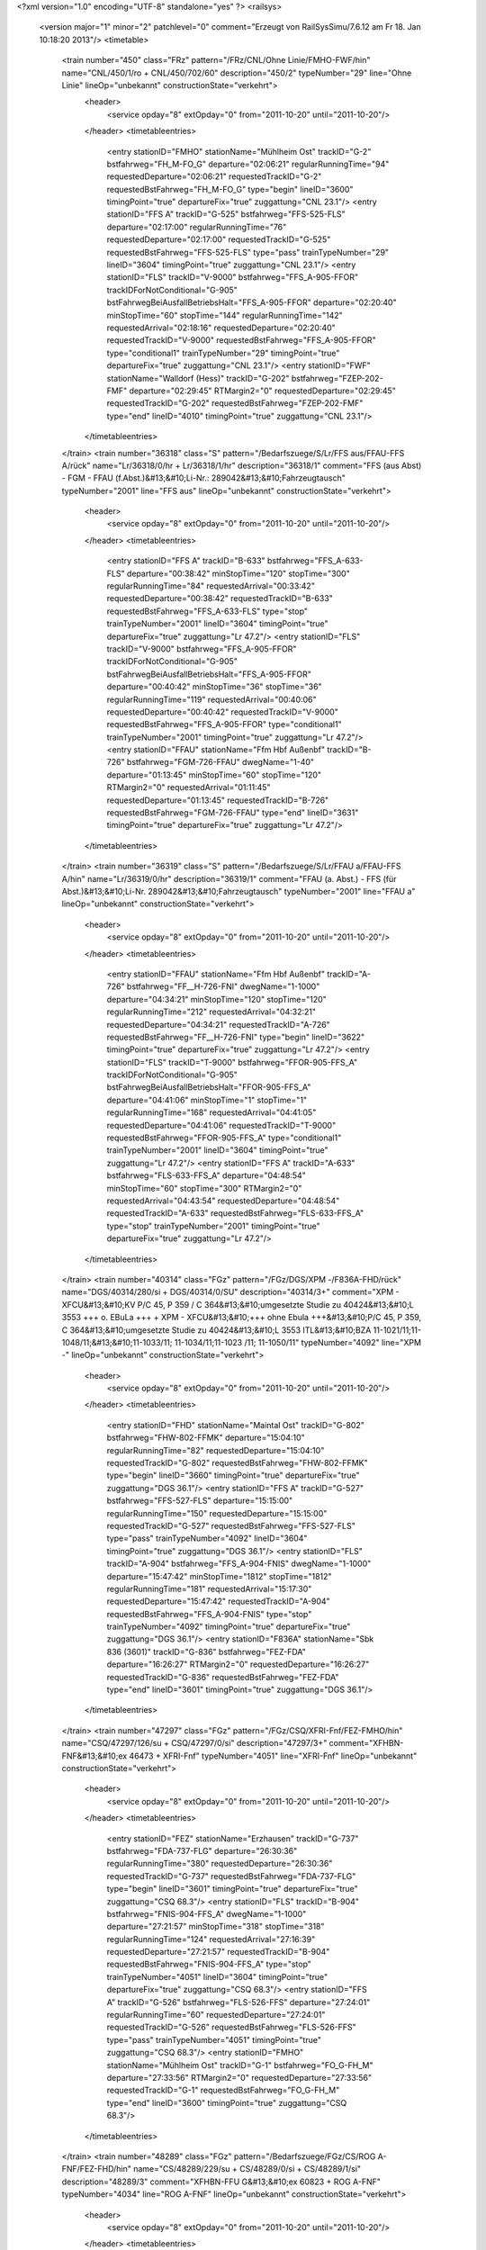 <?xml version="1.0" encoding="UTF-8" standalone="yes" ?>
<railsys>
	<version major="1" minor="2" patchlevel="0" comment="Erzeugt von RailSys\Simu/7.6.12 am Fr 18. Jan 10:18:20 2013"/>
	<timetable>
		<train number="450" class="FRz" pattern="/FRz/CNL/Ohne Linie/FMHO-FWF/hin" name="CNL/450/1/ro + CNL/450/702/60" description="450/2" typeNumber="29" line="Ohne Linie" lineOp="unbekannt" constructionState="verkehrt">
			<header>
				<service opday="8" extOpday="0" from="2011-10-20" until="2011-10-20"/>
			</header>
			<timetableentries>
				<entry stationID="FMHO" stationName="Mühlheim Ost" trackID="G-2" bstfahrweg="FH_M-FO_G" departure="02:06:21" regularRunningTime="94" requestedDeparture="02:06:21" requestedTrackID="G-2" requestedBstFahrweg="FH_M-FO_G" type="begin" lineID="3600" timingPoint="true" departureFix="true" zuggattung="CNL 23.1"/>
				<entry stationID="FFS A" trackID="G-525" bstfahrweg="FFS-525-FLS" departure="02:17:00" regularRunningTime="76" requestedDeparture="02:17:00" requestedTrackID="G-525" requestedBstFahrweg="FFS-525-FLS" type="pass" trainTypeNumber="29" lineID="3604" timingPoint="true" zuggattung="CNL 23.1"/>
				<entry stationID="FLS" trackID="V-9000" bstfahrweg="FFS_A-905-FFOR" trackIDForNotConditional="G-905" bstFahrwegBeiAusfallBetriebsHalt="FFS_A-905-FFOR" departure="02:20:40" minStopTime="60" stopTime="144" regularRunningTime="142" requestedArrival="02:18:16" requestedDeparture="02:20:40" requestedTrackID="V-9000" requestedBstFahrweg="FFS_A-905-FFOR" type="conditional1" trainTypeNumber="29" timingPoint="true" departureFix="true" zuggattung="CNL 23.1"/>
				<entry stationID="FWF" stationName="Walldorf (Hess)" trackID="G-202" bstfahrweg="FZEP-202-FMF" departure="02:29:45" RTMargin2="0" requestedDeparture="02:29:45" requestedTrackID="G-202" requestedBstFahrweg="FZEP-202-FMF" type="end" lineID="4010" timingPoint="true" zuggattung="CNL 23.1"/>
			</timetableentries>
		</train>
		<train number="36318" class="S" pattern="/Bedarfszuege/S/Lr/FFS aus/FFAU-FFS A/rück" name="Lr/36318/0/hr + Lr/36318/1/hr" description="36318/1" comment="FFS (aus Abst) - FGM - FFAU (f.Abst.)&#13;&#10;Li-Nr.: 289042&#13;&#10;Fahrzeugtausch" typeNumber="2001" line="FFS aus" lineOp="unbekannt" constructionState="verkehrt">
			<header>
				<service opday="8" extOpday="0" from="2011-10-20" until="2011-10-20"/>
			</header>
			<timetableentries>
				<entry stationID="FFS A" trackID="B-633" bstfahrweg="FFS_A-633-FLS" departure="00:38:42" minStopTime="120" stopTime="300" regularRunningTime="84" requestedArrival="00:33:42" requestedDeparture="00:38:42" requestedTrackID="B-633" requestedBstFahrweg="FFS_A-633-FLS" type="stop" trainTypeNumber="2001" lineID="3604" timingPoint="true" departureFix="true" zuggattung="Lr 47.2"/>
				<entry stationID="FLS" trackID="V-9000" bstfahrweg="FFS_A-905-FFOR" trackIDForNotConditional="G-905" bstFahrwegBeiAusfallBetriebsHalt="FFS_A-905-FFOR" departure="00:40:42" minStopTime="36" stopTime="36" regularRunningTime="119" requestedArrival="00:40:06" requestedDeparture="00:40:42" requestedTrackID="V-9000" requestedBstFahrweg="FFS_A-905-FFOR" type="conditional1" trainTypeNumber="2001" timingPoint="true" zuggattung="Lr 47.2"/>
				<entry stationID="FFAU" stationName="Ffm Hbf Außenbf" trackID="B-726" bstfahrweg="FGM-726-FFAU" dwegName="1-40" departure="01:13:45" minStopTime="60" stopTime="120" RTMargin2="0" requestedArrival="01:11:45" requestedDeparture="01:13:45" requestedTrackID="B-726" requestedBstFahrweg="FGM-726-FFAU" type="end" lineID="3631" timingPoint="true" departureFix="true" zuggattung="Lr 47.2"/>
			</timetableentries>
		</train>
		<train number="36319" class="S" pattern="/Bedarfszuege/S/Lr/FFAU a/FFAU-FFS A/hin" name="Lr/36319/0/hr" description="36319/1" comment="FFAU (a. Abst.) - FFS (für Abst.)&#13;&#10;Li-Nr. 289042&#13;&#10;Fahrzeugtausch" typeNumber="2001" line="FFAU a" lineOp="unbekannt" constructionState="verkehrt">
			<header>
				<service opday="8" extOpday="0" from="2011-10-20" until="2011-10-20"/>
			</header>
			<timetableentries>
				<entry stationID="FFAU" stationName="Ffm Hbf Außenbf" trackID="A-726" bstfahrweg="FF__H-726-FNI" dwegName="1-1000" departure="04:34:21" minStopTime="120" stopTime="120" regularRunningTime="212" requestedArrival="04:32:21" requestedDeparture="04:34:21" requestedTrackID="A-726" requestedBstFahrweg="FF__H-726-FNI" type="begin" lineID="3622" timingPoint="true" departureFix="true" zuggattung="Lr 47.2"/>
				<entry stationID="FLS" trackID="T-9000" bstfahrweg="FFOR-905-FFS_A" trackIDForNotConditional="G-905" bstFahrwegBeiAusfallBetriebsHalt="FFOR-905-FFS_A" departure="04:41:06" minStopTime="1" stopTime="1" regularRunningTime="168" requestedArrival="04:41:05" requestedDeparture="04:41:06" requestedTrackID="T-9000" requestedBstFahrweg="FFOR-905-FFS_A" type="conditional1" trainTypeNumber="2001" lineID="3604" timingPoint="true" zuggattung="Lr 47.2"/>
				<entry stationID="FFS A" trackID="A-633" bstfahrweg="FLS-633-FFS_A" departure="04:48:54" minStopTime="60" stopTime="300" RTMargin2="0" requestedArrival="04:43:54" requestedDeparture="04:48:54" requestedTrackID="A-633" requestedBstFahrweg="FLS-633-FFS_A" type="stop" trainTypeNumber="2001" timingPoint="true" departureFix="true" zuggattung="Lr 47.2"/>
			</timetableentries>
		</train>
		<train number="40314" class="FGz" pattern="/FGz/DGS/XPM -/F836A-FHD/rück" name="DGS/40314/280/si + DGS/40314/0/SU" description="40314/3+" comment="XPM - XFCU&#13;&#10;KV P/C 45, P 359 / C 364&#13;&#10;umgesetzte Studie zu 40424&#13;&#10;L 3553 +++ o. EBuLa +++ + XPM - XFCU&#13;&#10;+++ ohne Ebula +++&#13;&#10;P/C 45, P 359, C 364&#13;&#10;umgesetzte Studie zu 40424&#13;&#10;L 3553 ITL&#13;&#10;BZA 11-1021/11;11-1048/11;&#13;&#10;11-1033/11; 11-1034/11;11-1023 /11; 11-1050/11" typeNumber="4092" line="XPM -" lineOp="unbekannt" constructionState="verkehrt">
			<header>
				<service opday="8" extOpday="0" from="2011-10-20" until="2011-10-20"/>
			</header>
			<timetableentries>
				<entry stationID="FHD" stationName="Maintal Ost" trackID="G-802" bstfahrweg="FHW-802-FFMK" departure="15:04:10" regularRunningTime="82" requestedDeparture="15:04:10" requestedTrackID="G-802" requestedBstFahrweg="FHW-802-FFMK" type="begin" lineID="3660" timingPoint="true" departureFix="true" zuggattung="DGS 36.1"/>
				<entry stationID="FFS A" trackID="G-527" bstfahrweg="FFS-527-FLS" departure="15:15:00" regularRunningTime="150" requestedDeparture="15:15:00" requestedTrackID="G-527" requestedBstFahrweg="FFS-527-FLS" type="pass" trainTypeNumber="4092" lineID="3604" timingPoint="true" zuggattung="DGS 36.1"/>
				<entry stationID="FLS" trackID="A-904" bstfahrweg="FFS_A-904-FNIS" dwegName="1-1000" departure="15:47:42" minStopTime="1812" stopTime="1812" regularRunningTime="181" requestedArrival="15:17:30" requestedDeparture="15:47:42" requestedTrackID="A-904" requestedBstFahrweg="FFS_A-904-FNIS" type="stop" trainTypeNumber="4092" timingPoint="true" departureFix="true" zuggattung="DGS 36.1"/>
				<entry stationID="F836A" stationName="Sbk 836 (3601)" trackID="G-836" bstfahrweg="FEZ-FDA" departure="16:26:27" RTMargin2="0" requestedDeparture="16:26:27" requestedTrackID="G-836" requestedBstFahrweg="FEZ-FDA" type="end" lineID="3601" timingPoint="true" zuggattung="DGS 36.1"/>
			</timetableentries>
		</train>
		<train number="47297" class="FGz" pattern="/FGz/CSQ/XFRI-Fnf/FEZ-FMHO/hin" name="CSQ/47297/126/su + CSQ/47297/0/si" description="47297/3+" comment="XFHBN-FNF&#13;&#10;ex 46473 + XFRI-Fnf" typeNumber="4051" line="XFRI-Fnf" lineOp="unbekannt" constructionState="verkehrt">
			<header>
				<service opday="8" extOpday="0" from="2011-10-20" until="2011-10-20"/>
			</header>
			<timetableentries>
				<entry stationID="FEZ" stationName="Erzhausen" trackID="G-737" bstfahrweg="FDA-737-FLG" departure="26:30:36" regularRunningTime="380" requestedDeparture="26:30:36" requestedTrackID="G-737" requestedBstFahrweg="FDA-737-FLG" type="begin" lineID="3601" timingPoint="true" departureFix="true" zuggattung="CSQ 68.3"/>
				<entry stationID="FLS" trackID="B-904" bstfahrweg="FNIS-904-FFS_A" dwegName="1-1000" departure="27:21:57" minStopTime="318" stopTime="318" regularRunningTime="124" requestedArrival="27:16:39" requestedDeparture="27:21:57" requestedTrackID="B-904" requestedBstFahrweg="FNIS-904-FFS_A" type="stop" trainTypeNumber="4051" lineID="3604" timingPoint="true" departureFix="true" zuggattung="CSQ 68.3"/>
				<entry stationID="FFS A" trackID="G-526" bstfahrweg="FLS-526-FFS" departure="27:24:01" regularRunningTime="60" requestedDeparture="27:24:01" requestedTrackID="G-526" requestedBstFahrweg="FLS-526-FFS" type="pass" trainTypeNumber="4051" timingPoint="true" zuggattung="CSQ 68.3"/>
				<entry stationID="FMHO" stationName="Mühlheim Ost" trackID="G-1" bstfahrweg="FO_G-FH_M" departure="27:33:56" RTMargin2="0" requestedDeparture="27:33:56" requestedTrackID="G-1" requestedBstFahrweg="FO_G-FH_M" type="end" lineID="3600" timingPoint="true" zuggattung="CSQ 68.3"/>
			</timetableentries>
		</train>
		<train number="48289" class="FGz" pattern="/Bedarfszuege/FGz/CS/ROG A-FNF/FEZ-FHD/hin" name="CS/48289/229/su + CS/48289/0/si + CS/48289/1/si" description="48289/3" comment="XFHBN-FFU G&#13;&#10;ex 60823 + ROG A-FNF" typeNumber="4034" line="ROG A-FNF" lineOp="unbekannt" constructionState="verkehrt">
			<header>
				<service opday="8" extOpday="0" from="2011-10-20" until="2011-10-20"/>
			</header>
			<timetableentries>
				<entry stationID="FEZ" stationName="Erzhausen" trackID="G-737" bstfahrweg="FDA-737-FLG" departure="14:42:29" regularRunningTime="402" requestedDeparture="14:42:29" requestedTrackID="G-737" requestedBstFahrweg="FDA-737-FLG" type="begin" lineID="3601" timingPoint="true" departureFix="true" zuggattung="CS 69.8"/>
				<entry stationID="FLS" trackID="G-905" bstfahrweg="FNIS-905-FFS_A" departure="15:08:22" regularRunningTime="100" requestedDeparture="15:08:22" requestedTrackID="G-905" requestedBstFahrweg="FNIS-905-FFS_A" type="pass" trainTypeNumber="4034" lineID="3604" timingPoint="true" zuggattung="CS 69.8"/>
				<entry stationID="FFS A" trackID="G-528" bstfahrweg="FLS-528-FFS" departure="15:10:02" regularRunningTime="54" requestedDeparture="15:10:02" requestedTrackID="G-528" requestedBstFahrweg="FLS-528-FFS" type="pass" trainTypeNumber="4034" timingPoint="true" zuggattung="CS 69.8"/>
				<entry stationID="FHD" stationName="Maintal Ost" trackID="G-811" bstfahrweg="FFMK-801-811S/H2-FHW" departure="15:26:38" RTMargin2="0" requestedDeparture="15:26:38" requestedTrackID="G-811" requestedBstFahrweg="FFMK-801-811S/H2-FHW" type="end" lineID="3660" timingPoint="true" zuggattung="CS 69.8"/>
			</timetableentries>
		</train>
		<train number="48290" class="FGz" pattern="/Bedarfszuege/FGz/CSQ/FNF -/F836A-FHD/rück" name="CSQ/48290/223/si + CSQ/48290/222/su + CSQ/48290/1/su" description="48290/1" comment="FNF - XFHBN" typeNumber="4048" line="FNF -" lineOp="unbekannt" constructionState="verkehrt">
			<header>
				<service opday="8" extOpday="0" from="2011-10-20" until="2011-10-20"/>
			</header>
			<timetableentries>
				<entry stationID="FHD" stationName="Maintal Ost" trackID="G-802" bstfahrweg="FHW-802-FFMK" departure="16:21:27" regularRunningTime="170" requestedDeparture="16:21:27" requestedTrackID="G-802" requestedBstFahrweg="FHW-802-FFMK" type="begin" lineID="3660" timingPoint="true" departureFix="true" zuggattung="CSQ 68.8"/>
				<entry stationID="FFS A" trackID="B-527" bstfahrweg="FFS-527-FLS" dwegName="1-1000" departure="16:45:27" minStopTime="308" stopTime="308" regularRunningTime="213" requestedArrival="16:40:19" requestedDeparture="16:45:27" requestedTrackID="B-527" requestedBstFahrweg="FFS-527-FLS" type="stop" trainTypeNumber="4048" lineID="3604" timingPoint="true" departureFix="true" zuggattung="CSQ 68.8"/>
				<entry stationID="FLS" trackID="G-904" bstfahrweg="FFS_A-904-FNIS" departure="16:49:00" regularRunningTime="212" requestedDeparture="16:49:00" requestedTrackID="G-904" requestedBstFahrweg="FFS_A-904-FNIS" type="pass" trainTypeNumber="4048" timingPoint="true" zuggattung="CSQ 68.8"/>
				<entry stationID="F836A" stationName="Sbk 836 (3601)" trackID="G-836" bstfahrweg="FEZ-FDA" departure="17:14:04" RTMargin2="0" requestedDeparture="17:14:04" requestedTrackID="G-836" requestedBstFahrweg="FEZ-FDA" type="end" lineID="3601" timingPoint="true" zuggattung="CSQ 68.8"/>
			</timetableentries>
		</train>
		<train number="49547" class="FGz" pattern="/FGz/CSQ/XFCE -/FEZ-FHD/hin" name="CSQ/49547/222/su + CSQ/49547/0/si" description="49547/2" comment="XFCE - UEIS&#13;&#10;+ohne Ebula+&#13;&#10;P/C 70 P/C 400&#13;&#10;BZA R4-0006/11&#13;&#10;ex49275" typeNumber="4076" line="XFCE -" lineOp="unbekannt" constructionState="verkehrt">
			<header>
				<service opday="8" extOpday="0" from="2011-10-20" until="2011-10-20"/>
			</header>
			<timetableentries>
				<entry stationID="FEZ" stationName="Erzhausen" trackID="G-737" bstfahrweg="FDA-737-FLG" departure="20:50:30" regularRunningTime="237" requestedDeparture="20:50:30" requestedTrackID="G-737" requestedBstFahrweg="FDA-737-FLG" type="begin" lineID="3601" timingPoint="true" departureFix="true" zuggattung="CSQ 68.4"/>
				<entry stationID="FLS" trackID="B-904" bstfahrweg="FNIS-904-FFS_A" dwegName="1-1000" departure="21:06:34" minStopTime="240" stopTime="240" regularRunningTime="127" requestedArrival="21:02:34" requestedDeparture="21:06:34" requestedTrackID="B-904" requestedBstFahrweg="FNIS-904-FFS_A" type="stop" trainTypeNumber="4076" lineID="3604" timingPoint="true" departureFix="true" zuggattung="CSQ 68.4"/>
				<entry stationID="FFS A" trackID="G-528" bstfahrweg="FLS-528-FFS" departure="21:08:41" regularRunningTime="108" requestedDeparture="21:08:41" requestedTrackID="G-528" requestedBstFahrweg="FLS-528-FFS" type="pass" trainTypeNumber="4076" timingPoint="true" zuggattung="CSQ 68.4"/>
				<entry stationID="FHD" stationName="Maintal Ost" trackID="G-811" bstfahrweg="FFMK-801-811S/H2-FHW" departure="21:36:59" RTMargin2="0" requestedDeparture="21:36:59" requestedTrackID="G-811" requestedBstFahrweg="FFMK-801-811S/H2-FHW" type="end" lineID="3660" timingPoint="true" zuggattung="CSQ 68.4"/>
			</timetableentries>
		</train>
		<train number="50033" class="FGz" pattern="/FGz/IKE/HBG -/F836A-FHD/rück" name="IKE/50033/602/si + IKE/50033/601/si + IKE/50033/603/su" description="50033/2+" comment="HBG - RKR + HBG - RBA A&#13;&#10;P/C 70/400" typeNumber="4206" line="HBG -" lineOp="unbekannt" constructionState="verkehrt">
			<header>
				<service opday="8" extOpday="0" from="2011-10-20" until="2011-10-20"/>
			</header>
			<timetableentries>
				<entry stationID="FHD" stationName="Maintal Ost" trackID="G-802" bstfahrweg="FHW-802-FFMK" departure="02:49:30" regularRunningTime="82" requestedDeparture="02:49:30" requestedTrackID="G-802" requestedBstFahrweg="FHW-802-FFMK" type="begin" lineID="3660" timingPoint="true" departureFix="true" zuggattung="IKE 53.3"/>
				<entry stationID="FFS A" trackID="G-527" bstfahrweg="FFS-527-FLS" departure="03:26:40" regularRunningTime="97" requestedDeparture="03:26:40" requestedTrackID="G-527" requestedBstFahrweg="FFS-527-FLS" type="pass" trainTypeNumber="4206" lineID="3604" timingPoint="true" zuggattung="IKE 53.3"/>
				<entry stationID="FLS" trackID="G-905" bstfahrweg="FFS_A-905-FNIS" departure="03:28:17" regularRunningTime="163" requestedDeparture="03:28:17" requestedTrackID="G-905" requestedBstFahrweg="FFS_A-905-FNIS" type="pass" trainTypeNumber="4206" timingPoint="true" zuggattung="IKE 53.3"/>
				<entry stationID="F836A" stationName="Sbk 836 (3601)" trackID="G-836" bstfahrweg="FEZ-FDA" departure="03:39:22" RTMargin2="0" requestedDeparture="03:39:22" requestedTrackID="G-836" requestedBstFahrweg="FEZ-FDA" type="end" lineID="3601" timingPoint="true" zuggattung="IKE 53.3"/>
			</timetableentries>
		</train>
		<train number="50034" class="FGz" pattern="/FGz/IKE/RBA A/FEZ-FHD/hin" name="IKE/50034/126/su + IKE/50034/312/si + IKE/50034/1/si" description="50034/2++" comment="RBA A - HBG&#13;&#10; P/C 70 P/C 400&#13;&#10;*geä Last/Länge bis FFO G* + RKR -(FFO G) -  HBN&#13;&#10;KV 70/400" typeNumber="4206" line="RBA A" lineOp="unbekannt" constructionState="verkehrt">
			<header>
				<service opday="8" extOpday="0" from="2011-10-20" until="2011-10-20"/>
			</header>
			<timetableentries>
				<entry stationID="FEZ" stationName="Erzhausen" trackID="G-737" bstfahrweg="FDA-737-FLG" departure="20:09:49" regularRunningTime="281" requestedDeparture="20:09:49" requestedTrackID="G-737" requestedBstFahrweg="FDA-737-FLG" type="begin" lineID="3601" timingPoint="true" departureFix="true" zuggattung="IKE 53.3"/>
				<entry stationID="FLS" trackID="B-904" bstfahrweg="FNIS-904-FFS_A" dwegName="1-1000" departure="20:27:15" minStopTime="240" stopTime="240" regularRunningTime="102" requestedArrival="20:23:15" requestedDeparture="20:27:15" requestedTrackID="B-904" requestedBstFahrweg="FNIS-904-FFS_A" type="stop" trainTypeNumber="4206" lineID="3604" timingPoint="true" departureFix="true" zuggattung="IKE 53.3"/>
				<entry stationID="FFS A" trackID="G-528" bstfahrweg="FLS-528-FFS" departure="20:28:57" regularRunningTime="65" requestedDeparture="20:28:57" requestedTrackID="G-528" requestedBstFahrweg="FLS-528-FFS" type="pass" trainTypeNumber="4206" timingPoint="true" zuggattung="IKE 53.3"/>
				<entry stationID="FHD" stationName="Maintal Ost" trackID="G-811" bstfahrweg="FFMK-801-811S/H2-FHW" departure="21:31:39" RTMargin2="0" requestedDeparture="21:31:39" requestedTrackID="G-811" requestedBstFahrweg="FFMK-801-811S/H2-FHW" type="end" lineID="3660" timingPoint="true" zuggattung="IKE 53.3"/>
			</timetableentries>
		</train>
		<train number="50077" class="FGz" pattern="/FGz/IKE/AWHOS -/F836A-FHD/rück" name="IKE/50077/827/sI + IKE/50077/826/sI + IKE/50077/825/sU" description="50077/2+++++" comment="AWHOS - RMR G&#13;&#10;Dauer-Lü KV P/C 70, P/C 400&#13;&#10;Bauko 23 + AWHOS - RMR G&#13;&#10; P/C 70, P/C 400" typeNumber="4169" line="AWHOS -" lineOp="unbekannt" constructionState="verkehrt">
			<header>
				<service opday="8" extOpday="0" from="2011-10-20" until="2011-10-20"/>
			</header>
			<timetableentries>
				<entry stationID="FHD" stationName="Maintal Ost" trackID="G-802" bstfahrweg="FHW-802-FFMK" departure="04:41:01" regularRunningTime="82" requestedDeparture="04:41:01" requestedTrackID="G-802" requestedBstFahrweg="FHW-802-FFMK" type="begin" lineID="3660" timingPoint="true" departureFix="true" zuggattung="IKE 53.1"/>
				<entry stationID="FFS A" trackID="G-527" bstfahrweg="FFS-527-FLS" departure="05:50:33" regularRunningTime="95" requestedDeparture="05:50:33" requestedTrackID="G-527" requestedBstFahrweg="FFS-527-FLS" type="pass" trainTypeNumber="4169" lineID="3604" timingPoint="true" zuggattung="IKE 53.1"/>
				<entry stationID="FLS" trackID="G-905" bstfahrweg="FFS_A-905-FNIS" departure="05:52:08" regularRunningTime="185" requestedDeparture="05:52:08" requestedTrackID="G-905" requestedBstFahrweg="FFS_A-905-FNIS" type="pass" trainTypeNumber="4169" timingPoint="true" zuggattung="IKE 53.1"/>
				<entry stationID="F836A" stationName="Sbk 836 (3601)" trackID="G-836" bstfahrweg="FEZ-FDA" departure="06:03:40" RTMargin2="0" requestedDeparture="06:03:40" requestedTrackID="G-836" requestedBstFahrweg="FEZ-FDA" type="end" lineID="3601" timingPoint="true" zuggattung="IKE 53.1"/>
			</timetableentries>
		</train>
		<train number="50084" class="FGz" pattern="/FGz/IKE/RMG -/FEZ-FHD/hin" name="IKE/50084/88/su + IKE/50084/222/si + IKE/50084/188/si" description="50084/2++" comment="RMG - AWHOS&#13;&#10;P/C 70 P/C 400" typeNumber="4159" line="RMG -" lineOp="unbekannt" constructionState="verkehrt">
			<header>
				<service opday="8" extOpday="0" from="2011-10-20" until="2011-10-20"/>
			</header>
			<timetableentries>
				<entry stationID="FEZ" stationName="Erzhausen" trackID="G-737" bstfahrweg="FDA-737-FLG" departure="23:17:40" regularRunningTime="201" requestedDeparture="23:17:40" requestedTrackID="G-737" requestedBstFahrweg="FDA-737-FLG" type="begin" lineID="3601" timingPoint="true" departureFix="true" zuggattung="IKE 53.1"/>
				<entry stationID="FLS" trackID="G-905" bstfahrweg="FNIS-905-FFS_A" departure="23:27:29" regularRunningTime="74" requestedDeparture="23:27:29" requestedTrackID="G-905" requestedBstFahrweg="FNIS-905-FFS_A" type="pass" trainTypeNumber="4159" lineID="3604" timingPoint="true" zuggattung="IKE 53.1"/>
				<entry stationID="FFS A" trackID="X-9000" bstfahrweg="FLS-528-FFS" trackIDForNotConditional="G-528" bstFahrwegBeiAusfallBetriebsHalt="FLS-528-FFS" departure="23:28:44" minStopTime="1" stopTime="1" regularRunningTime="131" requestedArrival="23:28:43" requestedDeparture="23:28:44" requestedTrackID="X-9000" requestedBstFahrweg="FLS-528-FFS" type="conditional1" trainTypeNumber="4159" timingPoint="true" zuggattung="IKE 53.1"/>
				<entry stationID="FHD" stationName="Maintal Ost" trackID="G-811" bstfahrweg="FFMK-801-811S/H2-FHW" departure="24:19:38" RTMargin2="0" requestedDeparture="24:19:38" requestedTrackID="G-811" requestedBstFahrweg="FFMK-801-811S/H2-FHW" type="end" lineID="3660" timingPoint="true" zuggattung="IKE 53.1"/>
			</timetableentries>
		</train>
		<train number="50085" class="FGz" pattern="/FGz/IKE/HBHP -/F836A-FHD/rück" name="IKE/50085/610/si + IKE/50085/611/si + IKE/50085/612/su" description="50085/2" comment="HBHP - RMG&#13;&#10;PC 70 PC 400" typeNumber="4169" line="HBHP -" lineOp="unbekannt" constructionState="verkehrt">
			<header>
				<service opday="0" extOpday="0" from="2011-10-20" until="2011-10-20"/>
			</header>
			<timetableentries>
				<entry stationID="FHD" stationName="Maintal Ost" trackID="G-802" bstfahrweg="FHW-802-FFMK" departure="05:40:19" regularRunningTime="82" requestedDeparture="05:40:19" requestedTrackID="G-802" requestedBstFahrweg="FHW-802-FFMK" type="begin" lineID="3660" timingPoint="true" departureFix="true" zuggattung="IKE 53.1"/>
				<entry stationID="FFS A" trackID="G-527" bstfahrweg="FFS-527-FLS" departure="06:16:31" regularRunningTime="96" requestedDeparture="06:16:31" requestedTrackID="G-527" requestedBstFahrweg="FFS-527-FLS" type="pass" trainTypeNumber="4169" lineID="3604" timingPoint="true" zuggattung="IKE 53.1"/>
				<entry stationID="FLS" trackID="G-905" bstfahrweg="FFS_A-905-FNIS" departure="06:18:07" regularRunningTime="167" requestedDeparture="06:18:07" requestedTrackID="G-905" requestedBstFahrweg="FFS_A-905-FNIS" type="pass" trainTypeNumber="4169" timingPoint="true" zuggattung="IKE 53.1"/>
				<entry stationID="F836A" stationName="Sbk 836 (3601)" trackID="G-836" bstfahrweg="FEZ-FDA" departure="06:30:37" RTMargin2="0" requestedDeparture="06:30:37" requestedTrackID="G-836" requestedBstFahrweg="FEZ-FDA" type="end" lineID="3601" timingPoint="true" zuggattung="IKE 53.1"/>
			</timetableentries>
		</train>
		<train number="50104" class="FGz" pattern="/FGz/IKE/RMG -/FEZ-FHD/hin" name="IKE/50104/223/su + IKE/50104/225/si + IKE/50104/98/Si" description="50104/2" comment="RMG - AM S&#13;&#10;P/C 70 P/C 400 + P/C 70 P/C 400" typeNumber="4160" line="RMG -" lineOp="unbekannt" constructionState="verkehrt">
			<header>
				<service opday="8" extOpday="0" from="2011-10-20" until="2011-10-20"/>
			</header>
			<timetableentries>
				<entry stationID="FEZ" stationName="Erzhausen" trackID="G-737" bstfahrweg="FDA-737-FLG" departure="24:01:30" regularRunningTime="218" requestedDeparture="24:01:30" requestedTrackID="G-737" requestedBstFahrweg="FDA-737-FLG" type="begin" lineID="3601" timingPoint="true" departureFix="true" zuggattung="IKE 53.1"/>
				<entry stationID="FLS" trackID="G-905" bstfahrweg="FNIS-905-FFS_A" departure="24:11:57" regularRunningTime="74" requestedDeparture="24:11:57" requestedTrackID="G-905" requestedBstFahrweg="FNIS-905-FFS_A" type="pass" trainTypeNumber="4160" lineID="3604" timingPoint="true" zuggattung="IKE 53.1"/>
				<entry stationID="FFS A" trackID="X-9000" bstfahrweg="FLS-528-FFS" trackIDForNotConditional="G-528" bstFahrwegBeiAusfallBetriebsHalt="FLS-528-FFS" departure="24:13:12" minStopTime="1" stopTime="1" regularRunningTime="138" requestedArrival="24:13:11" requestedDeparture="24:13:12" requestedTrackID="X-9000" requestedBstFahrweg="FLS-528-FFS" type="conditional1" trainTypeNumber="4160" timingPoint="true" zuggattung="IKE 53.1"/>
				<entry stationID="FHD" stationName="Maintal Ost" trackID="G-811" bstfahrweg="FFMK-801-811S/H2-FHW" departure="25:13:04" RTMargin2="0" requestedDeparture="25:13:04" requestedTrackID="G-811" requestedBstFahrweg="FFMK-801-811S/H2-FHW" type="end" lineID="3660" timingPoint="true" zuggattung="IKE 53.1"/>
			</timetableentries>
		</train>
		<train number="50222" class="FGz" pattern="/FGz/IKE/RLB U/FEZ-FHD/hin" name="IKE/50222/600/su + IKE/50222/602/si" description="50222/2" comment="RLB U - AHBIU&#13;&#10;P/C 70 P/C 400 + RLB U - AHBIU&#13;&#10;KLV P/C 70/400" typeNumber="4181" line="RLB U" lineOp="unbekannt" constructionState="verkehrt">
			<header>
				<service opday="8" extOpday="0" from="2011-10-20" until="2011-10-20"/>
			</header>
			<timetableentries>
				<entry stationID="FEZ" stationName="Erzhausen" trackID="G-737" bstfahrweg="FDA-737-FLG" departure="20:44:23" regularRunningTime="199" requestedDeparture="20:44:23" requestedTrackID="G-737" requestedBstFahrweg="FDA-737-FLG" type="begin" lineID="3601" timingPoint="true" departureFix="true" zuggattung="IKE 53.2"/>
				<entry stationID="FLS" trackID="G-905" bstfahrweg="FNIS-905-FFS_A" departure="20:54:10" regularRunningTime="138" requestedDeparture="20:54:10" requestedTrackID="G-905" requestedBstFahrweg="FNIS-905-FFS_A" type="pass" trainTypeNumber="4181" lineID="3604" timingPoint="true" zuggattung="IKE 53.2"/>
				<entry stationID="FFS A" trackID="A-527" bstfahrweg="FLS-527-FFS" dwegName="1-1000" departure="21:01:28" minStopTime="300" stopTime="300" regularRunningTime="82" requestedArrival="20:56:28" requestedDeparture="21:01:28" requestedTrackID="A-527" requestedBstFahrweg="FLS-527-FFS" type="stop" trainTypeNumber="4181" timingPoint="true" departureFix="true" zuggattung="IKE 53.2"/>
				<entry stationID="FHD" stationName="Maintal Ost" trackID="G-811" bstfahrweg="FFMK-801-811S/H2-FHW" departure="22:01:34" RTMargin2="0" requestedDeparture="22:01:34" requestedTrackID="G-811" requestedBstFahrweg="FFMK-801-811S/H2-FHW" type="end" lineID="3660" timingPoint="true" zuggattung="IKE 53.2"/>
			</timetableentries>
		</train>
		<train number="50254" class="FGz" pattern="/FGz/IKE/RKR -/FEZ-FHD/hin" name="IKE/50254/312/su + IKE/50254/311/si + IKE/50254/314/si" description="50254/2+" comment="RKR - AHBIU&#13;&#10; P/C 70 P/C 400 + RKR - AHBIU&#13;&#10;Hk-Profil P/C 70 P/C 400&#13;&#10;Railion Z 1472" typeNumber="4203" line="RKR -" lineOp="unbekannt" constructionState="verkehrt">
			<header>
				<service opday="8" extOpday="0" from="2011-10-20" until="2011-10-20"/>
			</header>
			<timetableentries>
				<entry stationID="FEZ" stationName="Erzhausen" trackID="G-737" bstfahrweg="FDA-737-FLG" departure="21:14:43" regularRunningTime="266" requestedDeparture="21:14:43" requestedTrackID="G-737" requestedBstFahrweg="FDA-737-FLG" type="begin" lineID="3601" timingPoint="true" departureFix="true" zuggattung="IKE 53.2"/>
				<entry stationID="FLS" trackID="G-905" bstfahrweg="FNIS-905-FFS_A" departure="21:26:46" regularRunningTime="105" requestedDeparture="21:26:46" requestedTrackID="G-905" requestedBstFahrweg="FNIS-905-FFS_A" type="pass" trainTypeNumber="4203" lineID="3604" timingPoint="true" zuggattung="IKE 53.2"/>
				<entry stationID="FFS A" trackID="G-528" bstfahrweg="FLS-528-FFS" departure="21:28:31" regularRunningTime="57" requestedDeparture="21:28:31" requestedTrackID="G-528" requestedBstFahrweg="FLS-528-FFS" type="pass" trainTypeNumber="4203" timingPoint="true" zuggattung="IKE 53.2"/>
				<entry stationID="FHD" stationName="Maintal Ost" trackID="G-811" bstfahrweg="FFMK-801-811S/H2-FHW" departure="22:09:40" RTMargin2="0" requestedDeparture="22:09:40" requestedTrackID="G-811" requestedBstFahrweg="FFMK-801-811S/H2-FHW" type="end" lineID="3660" timingPoint="true" zuggattung="IKE 53.2"/>
			</timetableentries>
		</train>
		<train number="50503" class="FGz" pattern="/FGz/IKL/RMG -/FEZ-FHD/hin" name="IKL/50503/600/su + IKL/50503/602/si + IKL/50503/601/si" description="50503/2" comment="RMG - MLA&#13;&#10;P/C 70 PC 400 + RMG - LMA&#13;&#10;KV 45/375 + RMG - MLA&#13;&#10;KV 45/375" typeNumber="4210" line="RMG -" lineOp="unbekannt" constructionState="verkehrt">
			<header>
				<service opday="8" extOpday="0" from="2011-10-20" until="2011-10-20"/>
			</header>
			<timetableentries>
				<entry stationID="FEZ" stationName="Erzhausen" trackID="G-737" bstfahrweg="FDA-737-FLG" departure="21:48:05" regularRunningTime="198" requestedDeparture="21:48:05" requestedTrackID="G-737" requestedBstFahrweg="FDA-737-FLG" type="begin" lineID="3601" timingPoint="true" departureFix="true" zuggattung="IKL 55.4"/>
				<entry stationID="FLS" trackID="G-904" bstfahrweg="FNIS-904-FFS_A" departure="21:57:52" regularRunningTime="97" requestedDeparture="21:57:52" requestedTrackID="G-904" requestedBstFahrweg="FNIS-904-FFS_A" type="pass" trainTypeNumber="4210" lineID="3604" timingPoint="true" zuggattung="IKL 55.4"/>
				<entry stationID="FFS A" trackID="G-528" bstfahrweg="FLS-528-FFS" departure="21:59:29" regularRunningTime="57" requestedDeparture="21:59:29" requestedTrackID="G-528" requestedBstFahrweg="FLS-528-FFS" type="pass" trainTypeNumber="4210" timingPoint="true" zuggattung="IKL 55.4"/>
				<entry stationID="FHD" stationName="Maintal Ost" trackID="G-811" bstfahrweg="FFMK-801-811S/H2-FHW" departure="23:03:10" RTMargin2="0" requestedDeparture="23:03:10" requestedTrackID="G-811" requestedBstFahrweg="FFMK-801-811S/H2-FHW" type="end" lineID="3660" timingPoint="true" zuggattung="IKL 55.4"/>
			</timetableentries>
		</train>
		<train number="52195" class="FGz" pattern="/FGz/FR/rv/F836A-FFO G/rück" name="FR/52195/600/si + FR/52195/601/su" description="52195/1" comment="rv + FFO G - RMR M&#13;&#10;PC 70 PC 400&#13;&#10;ex 52941" typeNumber="4156" line="rv" lineOp="unbekannt" constructionState="verkehrt">
			<header>
				<service opday="8" extOpday="0" from="2011-10-20" until="2011-10-20"/>
			</header>
			<timetableentries>
				<entry stationID="FFO G" stationName="Ffm Ost Gbf" trackID="B-109" bstfahrweg="FFMK-403-303-109-FFO" dwegName="1-1000" departure="19:43:06" minStopTime="1800" stopTime="1800" regularRunningTime="73" requestedArrival="19:13:06" requestedDeparture="19:43:06" requestedTrackID="B-109" requestedBstFahrweg="FFMK-403-303-109-FFO" type="begin" lineID="3660" timingPoint="true" departureFix="true" zuggattung="FR 58.1"/>
				<entry stationID="FFS A" trackID="G-527" bstfahrweg="FFS-527-FLS" departure="19:49:02" regularRunningTime="185" requestedDeparture="19:49:02" requestedTrackID="G-527" requestedBstFahrweg="FFS-527-FLS" type="pass" trainTypeNumber="4156" lineID="3604" timingPoint="true" zuggattung="FR 58.1"/>
				<entry stationID="FLS" trackID="G-904" bstfahrweg="FFS_A-904-FNIS" departure="19:52:07" regularRunningTime="228" requestedDeparture="19:52:07" requestedTrackID="G-904" requestedBstFahrweg="FFS_A-904-FNIS" type="pass" trainTypeNumber="4156" timingPoint="true" zuggattung="FR 58.1"/>
				<entry stationID="F836A" stationName="Sbk 836 (3601)" trackID="G-836" bstfahrweg="FEZ-FDA" departure="20:05:54" RTMargin2="0" requestedDeparture="20:05:54" requestedTrackID="G-836" requestedBstFahrweg="FEZ-FDA" type="end" lineID="3601" timingPoint="true" zuggattung="FR 58.1"/>
			</timetableentries>
		</train>
		<train number="55615" class="NGz" pattern="/NGz/FZT/FO G/FLG-FO  G/rück" name="FZT/55615/0/si + FZT/55615/222/su" description="55615/1" comment="FO G - FLG" typeNumber="6112" line="FO G" lineOp="unbekannt" constructionState="verkehrt">
			<header>
				<service opday="8" extOpday="0" from="2011-10-20" until="2011-10-20"/>
			</header>
			<timetableentries>
				<entry stationID="FO  G" stationName="Offenbach(M) Gbf" trackID="B-107" bstfahrweg="FMHO-107-152-FO-3600/3664" dwegName="1-1000" departure="05:56:00" minStopTime="300" stopTime="300" regularRunningTime="260" requestedArrival="05:51:00" requestedDeparture="05:56:00" requestedTrackID="B-107" requestedBstFahrweg="FMHO-107-152-FO-3600/3664" type="begin" lineID="3664" timingPoint="true" departureFix="true" zuggattung="FZT 63.7"/>
				<entry stationID="FFS A" trackID="G-525" bstfahrweg="FFS-525-FLS" trackIDForNotConditional="G-525" bstFahrwegBeiAusfallBetriebsHalt="FFS-525-FLS" departure="06:06:28" minStopTime="1" stopTime="1" regularRunningTime="216" requestedArrival="06:06:27" requestedDeparture="06:06:28" requestedTrackID="G-525" requestedBstFahrweg="FFS-525-FLS" type="conditional1" trainTypeNumber="6112" lineID="3604" timingPoint="true" zuggattung="FZT 63.7"/>
				<entry stationID="FLS" trackID="A-904" bstfahrweg="FFS_A-904-FNIS" dwegName="1-1000" departure="06:27:28" minStopTime="1044" stopTime="1044" regularRunningTime="271" requestedArrival="06:10:04" requestedDeparture="06:27:28" requestedTrackID="A-904" requestedBstFahrweg="FFS_A-904-FNIS" type="stop" trainTypeNumber="6112" timingPoint="true" departureFix="true" zuggattung="FZT 63.7"/>
				<entry stationID="FLG" stationName="Langen (Hess)" trackID="A-783" bstfahrweg="FBUS-783-774-FEZ" dwegName="1-1000" departure="06:54:03" minStopTime="600" stopTime="900" RTMargin2="0" requestedArrival="06:39:03" requestedDeparture="06:54:03" requestedTrackID="A-783" requestedBstFahrweg="FBUS-783-774-FEZ" type="end" lineID="3601" timingPoint="true" departureFix="true" zuggattung="FZT 63.7"/>
			</timetableentries>
		</train>
		<train number="55616" class="NGz" pattern="/NGz/FZ/FLG -FO/FLG-FO  G/hin" name="FZ/55616/0/su + FZ/55616/222/si" description="55616/1+" comment="FLG -FO G + FLG -FO G&#13;&#10;F1452" typeNumber="6104" line="FLG -FO" lineOp="unbekannt" constructionState="verkehrt">
			<header>
				<service opday="8" extOpday="0" from="2011-10-20" until="2011-10-20"/>
			</header>
			<timetableentries>
				<entry stationID="FLG" stationName="Langen (Hess)" trackID="B-781" bstfahrweg="FEZ-773-781-FBUS" dwegName="1-1000" departure="09:20:12" minStopTime="300" stopTime="900" regularRunningTime="246" requestedArrival="09:05:12" requestedDeparture="09:20:12" requestedTrackID="B-781" requestedBstFahrweg="FEZ-773-781-FBUS" type="begin" lineID="3601" timingPoint="true" departureFix="true" zuggattung="FZ 64.7"/>
				<entry stationID="FLS" trackID="G-905" bstfahrweg="FNIS-905-FFS_A" departure="09:30:42" regularRunningTime="76" requestedDeparture="09:30:42" requestedTrackID="G-905" requestedBstFahrweg="FNIS-905-FFS_A" type="pass" trainTypeNumber="6104" lineID="3604" timingPoint="true" zuggattung="FZ 64.7"/>
				<entry stationID="FFS A" trackID="X-9000" bstfahrweg="FLS-526-FFS" trackIDForNotConditional="G-526" bstFahrwegBeiAusfallBetriebsHalt="FLS-526-FFS" departure="09:40:58" minStopTime="60" stopTime="540" regularRunningTime="177" requestedArrival="09:31:58" requestedDeparture="09:40:58" requestedTrackID="X-9000" requestedBstFahrweg="FLS-526-FFS" type="conditional1" trainTypeNumber="6104" timingPoint="true" departureFix="true" zuggattung="FZ 64.7"/>
				<entry stationID="FO  G" stationName="Offenbach(M) Gbf" trackID="A-104" bstfahrweg="FO-152-104-FMHO-3664/3600" dwegName="1-1000" departure="10:32:45" minStopTime="1800" stopTime="1800" RTMargin2="0" requestedArrival="10:02:45" requestedDeparture="10:32:45" requestedTrackID="A-104" requestedBstFahrweg="FO-152-104-FMHO-3664/3600" type="end" lineID="3664" timingPoint="true" zuggattung="FZ 64.7"/>
			</timetableentries>
		</train>
		<train number="55618" class="NGz" pattern="/NGz/FZT/FLG -/FLG-FO  G/hin" name="FZT/55618/222/su + FZT/55618/0/si" description="55618/1" comment="FLG - FO G&#13;&#10;PC 70 PC 395 + Schwellenzug nach FO RBF !" typeNumber="6116" line="FLG -" lineOp="unbekannt" constructionState="verkehrt">
			<header>
				<service opday="8" extOpday="0" from="2011-10-20" until="2011-10-20"/>
			</header>
			<timetableentries>
				<entry stationID="FLG" stationName="Langen (Hess)" trackID="B-781" bstfahrweg="FEZ-773-781-FBUS" dwegName="1-1000" departure="22:30:36" minStopTime="1200" stopTime="1200" regularRunningTime="282" requestedArrival="22:10:36" requestedDeparture="22:30:36" requestedTrackID="B-781" requestedBstFahrweg="FEZ-773-781-FBUS" type="begin" lineID="3601" timingPoint="true" departureFix="true" zuggattung="FZT 63.7"/>
				<entry stationID="FLS" trackID="G-904" bstfahrweg="FNIS-904-FFS_A" departure="22:42:10" regularRunningTime="147" requestedDeparture="22:42:10" requestedTrackID="G-904" requestedBstFahrweg="FNIS-904-FFS_A" type="pass" trainTypeNumber="6116" lineID="3604" timingPoint="true" zuggattung="FZT 63.7"/>
				<entry stationID="FFS A" trackID="A-528" bstfahrweg="FLS-528-FFS" dwegName="1-1000" departure="22:51:12" minStopTime="395" stopTime="395" regularRunningTime="133" requestedArrival="22:44:37" requestedDeparture="22:51:12" requestedTrackID="A-528" requestedBstFahrweg="FLS-528-FFS" type="stop" trainTypeNumber="6116" timingPoint="true" departureFix="true" zuggattung="FZT 63.7"/>
				<entry stationID="FO  G" stationName="Offenbach(M) Gbf" trackID="A-104" bstfahrweg="FO-152-104-FMHO-3664/3600" dwegName="1-1000" departure="23:16:44" minStopTime="600" stopTime="600" RTMargin2="0" requestedArrival="23:06:44" requestedDeparture="23:16:44" requestedTrackID="A-104" requestedBstFahrweg="FO-152-104-FMHO-3664/3600" type="end" lineID="3664" timingPoint="true" zuggattung="FZT 63.7"/>
			</timetableentries>
		</train>
		<train number="60162" class="FGz" pattern="/FGz/CSQ/RRAM-HBSK PC70PC400/FEZ-FHD/hin" name="CSQ/60162/59/su + CSQ/60162/222/si" description="60162/2+++" comment="RRAM-HBSK&#13;&#10;PC70PC400" typeNumber="4062" line="RRAM-HBSK PC70PC400" lineOp="unbekannt" constructionState="verkehrt">
			<header>
				<service opday="8" extOpday="0" from="2011-10-20" until="2011-10-20"/>
			</header>
			<timetableentries>
				<entry stationID="FEZ" stationName="Erzhausen" trackID="G-737" bstfahrweg="FDA-737-FLG" departure="22:08:51" regularRunningTime="208" requestedDeparture="22:08:51" requestedTrackID="G-737" requestedBstFahrweg="FDA-737-FLG" type="begin" lineID="3601" timingPoint="true" departureFix="true" zuggattung="CSQ 68.4"/>
				<entry stationID="FLS" trackID="B-904" bstfahrweg="FNIS-904-FFS_A" dwegName="1-1000" departure="22:22:11" minStopTime="126" stopTime="126" regularRunningTime="142" requestedArrival="22:20:05" requestedDeparture="22:22:11" requestedTrackID="B-904" requestedBstFahrweg="FNIS-904-FFS_A" type="stop" trainTypeNumber="4062" lineID="3604" timingPoint="true" departureFix="true" zuggattung="CSQ 68.4"/>
				<entry stationID="FFS A" trackID="G-528" bstfahrweg="FLS-528-FFS" departure="22:24:33" regularRunningTime="55" requestedDeparture="22:24:33" requestedTrackID="G-528" requestedBstFahrweg="FLS-528-FFS" type="pass" trainTypeNumber="4062" timingPoint="true" zuggattung="CSQ 68.4"/>
				<entry stationID="FHD" stationName="Maintal Ost" trackID="G-811" bstfahrweg="FFMK-801-811S/H2-FHW" departure="22:56:30" RTMargin2="0" requestedDeparture="22:56:30" requestedTrackID="G-811" requestedBstFahrweg="FFMK-801-811S/H2-FHW" type="end" lineID="3660" timingPoint="true" zuggattung="CSQ 68.4"/>
			</timetableentries>
		</train>
		<train number="65724" class="Lz" pattern="/Lz/Tfzf (RaS)/FHOEG -/FFO G-FHOEG/rück" name="Tfzf (/65724/59/He" description="65724/1" comment="FHOEG - FFO  G&#13;&#10;aus 41551, für Abst." typeNumber="8536" line="FHOEG -" lineOp="unbekannt" constructionState="verkehrt">
			<header>
				<service opday="8" extOpday="0" from="2011-10-20" until="2011-10-20"/>
			</header>
			<timetableentries>
				<entry stationID="FHOEG" stationName="Ff-Höchst Gbf" trackID="B-230" bstfahrweg="FFAWA-230-FHOE" dwegName="1-1000" departure="13:06:00" minStopTime="600" stopTime="600" regularRunningTime="63" requestedArrival="12:56:00" requestedDeparture="13:06:00" requestedTrackID="B-230" requestedBstFahrweg="FFAWA-230-FHOE" type="begin" lineID="3603" timingPoint="true" departureFix="true" zuggattung="Tfzf (RaS) 02.1"/>
				<entry stationID="FLS" trackID="T-9000" bstfahrweg="FFOR-905-FFS_A" trackIDForNotConditional="G-905" bstFahrwegBeiAusfallBetriebsHalt="FFOR-905-FFS_A" departure="13:26:22" minStopTime="60" stopTime="120" regularRunningTime="97" requestedArrival="13:24:22" requestedDeparture="13:26:22" requestedTrackID="T-9000" requestedBstFahrweg="FFOR-905-FFS_A" type="conditional1" trainTypeNumber="8536" lineID="3604" timingPoint="true" departureFix="true" zuggattung="Tfzf (RaS) 02.1"/>
				<entry stationID="FFS A" trackID="B-58" bstfahrweg="FLS-528-FFS" trackIDForNotConditional="G-528" bstFahrwegBeiAusfallBetriebsHalt="FLS-528-FFS" departure="13:28:59" minStopTime="60" stopTime="60" regularRunningTime="104" requestedArrival="13:27:59" requestedDeparture="13:28:59" requestedTrackID="B-58" requestedBstFahrweg="FLS-528-FFS" type="conditional1" trainTypeNumber="8536" timingPoint="true" zuggattung="Tfzf (RaS) 02.1"/>
				<entry stationID="FFO G" stationName="Ffm Ost Gbf" trackID="A-110" bstfahrweg="FFO-110-204-FFO_G" dwegName="2-1000" departure="13:43:38" minStopTime="600" stopTime="600" RTMargin2="0" requestedArrival="13:33:38" requestedDeparture="13:43:38" requestedTrackID="A-110" requestedBstFahrweg="FFO-110-204-FFO_G" type="end" lineID="3660" timingPoint="true" zuggattung="Tfzf (RaS) 02.1"/>
			</timetableentries>
		</train>
		<train number="69300" class="FGz" pattern="/FGz/DGS/RMG -/FEZ-FHD/hin" name="DGS/69300/0/su + DGS/69300/224/si + DGS/69300/1/si" description="69300/2" comment="RMG - AWHO&#13;&#10;PC 70 PC 400&#13;&#10;H3330 BoxXpress + " typeNumber="4122" line="RMG -" lineOp="unbekannt" constructionState="verkehrt">
			<header>
				<service opday="8" extOpday="0" from="2011-10-20" until="2011-10-20"/>
			</header>
			<timetableentries>
				<entry stationID="FEZ" stationName="Erzhausen" trackID="G-737" bstfahrweg="FDA-737-FLG" departure="18:00:02" regularRunningTime="223" requestedDeparture="18:00:02" requestedTrackID="G-737" requestedBstFahrweg="FDA-737-FLG" type="begin" lineID="3601" timingPoint="true" departureFix="true" zuggattung="DGS 36.1"/>
				<entry stationID="FLS" trackID="G-905" bstfahrweg="FNIS-905-FFS_A" departure="18:10:56" regularRunningTime="94" requestedDeparture="18:10:56" requestedTrackID="G-905" requestedBstFahrweg="FNIS-905-FFS_A" type="pass" trainTypeNumber="4122" lineID="3604" timingPoint="true" zuggattung="DGS 36.1"/>
				<entry stationID="FFS A" trackID="G-528" bstfahrweg="FLS-528-FFS" departure="18:12:30" regularRunningTime="54" requestedDeparture="18:12:30" requestedTrackID="G-528" requestedBstFahrweg="FLS-528-FFS" type="pass" trainTypeNumber="4122" timingPoint="true" zuggattung="DGS 36.1"/>
				<entry stationID="FHD" stationName="Maintal Ost" trackID="G-811" bstfahrweg="FFMK-801-811S/H2-FHW" departure="19:27:01" RTMargin2="0" requestedDeparture="19:27:01" requestedTrackID="G-811" requestedBstFahrweg="FFMK-801-811S/H2-FHW" type="end" lineID="3660" timingPoint="true" zuggattung="DGS 36.1"/>
			</timetableentries>
		</train>
		<train number="73590" class="NRz" pattern="/NRz/Lr/Ohne Linie/FF-FMHO/hin" name="Lr/73590/0/fp" description="73590/1+" typeNumber="1033" line="Ohne Linie" lineOp="unbekannt" constructionState="verkehrt">
			<header>
				<service opday="8" extOpday="0" from="2011-10-20" until="2011-10-20"/>
			</header>
			<timetableentries>
				<entry stationID="FF" stationName="Frankfurt(M) Hbf" trackID="C-5" bstfahrweg="FF-5S/H1-A115-FGUR(3603)" dwegName="2-60" departure="06:11:28" minStopTime="60" stopTime="60" regularRunningTime="170" requestedArrival="06:10:28" requestedDeparture="06:11:28" requestedTrackID="C-5" requestedBstFahrweg="FF-5S/H1-A115-FGUR(3603)" type="begin" lineID="3603" timingPoint="true" departureFix="true" zuggattung="Lr 41.2"/>
				<entry stationID="FLS" trackID="G-905" bstfahrweg="FFOR-905-FFS_A" departure="06:22:37" regularRunningTime="88" requestedDeparture="06:22:37" requestedTrackID="G-905" requestedBstFahrweg="FFOR-905-FFS_A" type="pass" trainTypeNumber="1033" lineID="3604" timingPoint="true" zuggattung="Lr 41.2"/>
				<entry stationID="FFS A" trackID="X-9000" bstfahrweg="FLS-526-FFS" trackIDForNotConditional="G-526" bstFahrwegBeiAusfallBetriebsHalt="FLS-526-FFS" departure="06:52:05" minStopTime="60" stopTime="1680" regularRunningTime="126" requestedArrival="06:24:05" requestedDeparture="06:52:05" requestedTrackID="X-9000" requestedBstFahrweg="FLS-526-FFS" type="conditional1" trainTypeNumber="1033" timingPoint="true" departureFix="true" zuggattung="Lr 41.2"/>
				<entry stationID="FMHO" stationName="Mühlheim Ost" trackID="G-1" bstfahrweg="FO_G-FH_M" departure="07:01:04" RTMargin2="0" requestedDeparture="07:01:04" requestedTrackID="G-1" requestedBstFahrweg="FO_G-FH_M" type="end" lineID="3600" timingPoint="true" zuggattung="Lr 41.2"/>
			</timetableentries>
		</train>
		<train number="73648" class="NRz" pattern="/NRz/Lr/Lr aus/FF-FMHO/hin" name="Lr/73648/0/fp" description="73648/1" comment="Lr aus 15194, &#13;&#10;FF - NAH, &#13;&#10;Ausfalltage nachgetragen" typeNumber="1021" line="Lr aus" lineOp="unbekannt" constructionState="verkehrt">
			<header>
				<service opday="8" extOpday="0" from="2011-10-20" until="2011-10-20"/>
			</header>
			<timetableentries>
				<entry stationID="FF" stationName="Frankfurt(M) Hbf" trackID="A-1" bstfahrweg="FF-1a-FGUR-RG(3603)" dwegName="1-40" departure="06:49:58" minStopTime="300" stopTime="420" regularRunningTime="140" requestedArrival="06:42:58" requestedDeparture="06:49:58" requestedTrackID="A-1" requestedBstFahrweg="FF-1a-FGUR-RG(3603)" type="begin" lineID="3603" timingPoint="true" departureFix="true" zuggattung="Lr 41.2"/>
				<entry stationID="FLS" trackID="G-905" bstfahrweg="FFOR-905-FFS_A" departure="07:00:01" regularRunningTime="124" requestedDeparture="07:00:01" requestedTrackID="G-905" requestedBstFahrweg="FFOR-905-FFS_A" type="pass" trainTypeNumber="1021" lineID="3604" timingPoint="true" zuggattung="Lr 41.2"/>
				<entry stationID="FFS A" trackID="A-527" bstfahrweg="FLS-527-FFS" departure="07:04:35" minStopTime="150" stopTime="150" regularRunningTime="53" requestedArrival="07:02:05" requestedDeparture="07:04:35" requestedTrackID="A-527" requestedBstFahrweg="FLS-527-FFS" type="stop" trainTypeNumber="1021" timingPoint="true" departureFix="true" zuggattung="Lr 41.2"/>
				<entry stationID="FMHO" stationName="Mühlheim Ost" trackID="G-1" bstfahrweg="FO_G-FH_M" departure="07:12:22" RTMargin2="0" requestedDeparture="07:12:22" requestedTrackID="G-1" requestedBstFahrweg="FO_G-FH_M" type="end" lineID="3600" timingPoint="true" zuggattung="Lr 41.2"/>
			</timetableentries>
		</train>
		<train number="76984" class="Lz" pattern="/Lz/Tfzf (RaR)/Ohne Linie/FLG-FO  G/rück" name="Tfzf (/76984/0/si" description="76984/1" typeNumber="8530" line="Ohne Linie" lineOp="unbekannt" constructionState="verkehrt">
			<header>
				<service opday="8" extOpday="0" from="2011-10-20" until="2011-10-20"/>
			</header>
			<timetableentries>
				<entry stationID="FO  G" stationName="Offenbach(M) Gbf" trackID="B-107" bstfahrweg="FMHO-107-152-FO-3600/3664" dwegName="1-1000" departure="20:30:20" minStopTime="300" stopTime="300" regularRunningTime="180" requestedArrival="20:25:20" requestedDeparture="20:30:20" requestedTrackID="B-107" requestedBstFahrweg="FMHO-107-152-FO-3600/3664" type="begin" lineID="3664" timingPoint="true" departureFix="true" zuggattung="Tfzf (RaR) 03.1"/>
				<entry stationID="FFS A" trackID="B-527" bstfahrweg="FFS-527-FLS" dwegName="1-1000" departure="20:41:09" minStopTime="120" stopTime="120" regularRunningTime="125" requestedArrival="20:39:09" requestedDeparture="20:41:09" requestedTrackID="B-527" requestedBstFahrweg="FFS-527-FLS" type="stop" trainTypeNumber="8530" lineID="3604" timingPoint="true" departureFix="true" zuggattung="Tfzf (RaR) 03.1"/>
				<entry stationID="FLS" trackID="A-904" bstfahrweg="FFS_A-904-FNIS" dwegName="1-1000" departure="20:46:14" minStopTime="180" stopTime="180" regularRunningTime="154" requestedArrival="20:43:14" requestedDeparture="20:46:14" requestedTrackID="A-904" requestedBstFahrweg="FFS_A-904-FNIS" type="stop" trainTypeNumber="8530" timingPoint="true" departureFix="true" zuggattung="Tfzf (RaR) 03.1"/>
				<entry stationID="FLG" stationName="Langen (Hess)" trackID="A-783" bstfahrweg="FBUS-783-774-FEZ" dwegName="1-1000" departure="20:59:38" minStopTime="300" stopTime="300" RTMargin2="0" requestedArrival="20:54:38" requestedDeparture="20:59:38" requestedTrackID="A-783" requestedBstFahrweg="FBUS-783-774-FEZ" type="end" lineID="3601" timingPoint="true" zuggattung="Tfzf (RaR) 03.1"/>
			</timetableentries>
		</train>
		<train number="92284" class="FGz" pattern="/FGz/DGS/TK S/FEZ-FMHO/hin" name="DGS/92284/14/su + DGS/92284/222/si" description="92284/2" comment="TK S - AWHO&#13;&#10;+ ohne Ebula+&#13;&#10;P/C 70 P/C 400&#13;&#10;B 3037 Locon" typeNumber="4095" line="TK S" lineOp="unbekannt" constructionState="verkehrt">
			<header>
				<service opday="8" extOpday="0" from="2011-10-20" until="2011-10-20"/>
			</header>
			<timetableentries>
				<entry stationID="FEZ" stationName="Erzhausen" trackID="G-737" bstfahrweg="FDA-737-FLG" departure="03:41:45" regularRunningTime="217" requestedDeparture="03:41:45" requestedTrackID="G-737" requestedBstFahrweg="FDA-737-FLG" type="begin" lineID="3601" timingPoint="true" departureFix="true" zuggattung="DGS 36.1"/>
				<entry stationID="FLS" trackID="G-905" bstfahrweg="FNIS-905-FFS_A" departure="03:52:18" regularRunningTime="102" requestedDeparture="03:52:18" requestedTrackID="G-905" requestedBstFahrweg="FNIS-905-FFS_A" type="pass" trainTypeNumber="4095" lineID="3604" timingPoint="true" zuggattung="DGS 36.1"/>
				<entry stationID="FFS A" trackID="G-528" bstfahrweg="FLS-528-FFS" departure="03:54:00" regularRunningTime="60" requestedDeparture="03:54:00" requestedTrackID="G-528" requestedBstFahrweg="FLS-528-FFS" type="pass" trainTypeNumber="4095" timingPoint="true" zuggattung="DGS 36.1"/>
				<entry stationID="FMHO" stationName="Mühlheim Ost" trackID="G-1" bstfahrweg="FO_G-FH_M" departure="04:18:54" RTMargin2="0" requestedDeparture="04:18:54" requestedTrackID="G-1" requestedBstFahrweg="FO_G-FH_M" type="end" lineID="3600" timingPoint="true" zuggattung="DGS 36.1"/>
			</timetableentries>
		</train>
		<train number="95372" class="NGz" pattern="/NGz/DGS/Ohne Linie/F836A-FHD/rück" name="DGS/95372/0/ES + DGS/95372/1/ES" description="95372/2" typeNumber="6095" line="Ohne Linie" lineOp="unbekannt" constructionState="verkehrt">
			<header>
				<service opday="0" extOpday="0" from="2011-10-20" until="2011-10-20"/>
			</header>
			<timetableentries>
				<entry stationID="FHD" stationName="Maintal Ost" trackID="G-802" bstfahrweg="FHW-802-FFMK" departure="06:00:02" regularRunningTime="83" requestedDeparture="06:00:02" requestedTrackID="G-802" requestedBstFahrweg="FHW-802-FFMK" type="begin" lineID="3660" timingPoint="true" departureFix="true" zuggattung="DGS 36.5"/>
				<entry stationID="FFS A" trackID="G-527" bstfahrweg="FFS-527-FLS" departure="07:35:17" regularRunningTime="96" requestedDeparture="07:35:17" requestedTrackID="G-527" requestedBstFahrweg="FFS-527-FLS" type="pass" trainTypeNumber="6095" lineID="3604" timingPoint="true" zuggattung="DGS 36.5"/>
				<entry stationID="FLS" trackID="V-9000" bstfahrweg="FFS_A-905-FNIS" trackIDForNotConditional="G-904" bstFahrwegBeiAusfallBetriebsHalt="FFS_A-904-FNIS" departure="07:39:29" minStopTime="60" stopTime="156" regularRunningTime="280" requestedArrival="07:36:53" requestedDeparture="07:39:29" requestedTrackID="V-9000" requestedBstFahrweg="FFS_A-905-FNIS" type="conditional1" trainTypeNumber="6095" timingPoint="true" departureFix="true" zuggattung="DGS 36.5"/>
				<entry stationID="F836A" stationName="Sbk 836 (3601)" trackID="G-836" bstfahrweg="FEZ-FDA" departure="07:52:41" RTMargin2="0" requestedDeparture="07:52:41" requestedTrackID="G-836" requestedBstFahrweg="FEZ-FDA" type="end" lineID="3601" timingPoint="true" zuggattung="DGS 36.5"/>
			</timetableentries>
		</train>
	</timetable>
</railsys>